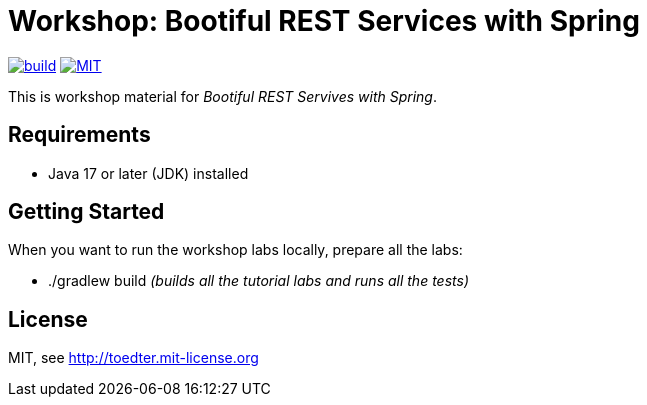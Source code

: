 = Workshop: Bootiful REST Services with Spring

image:https://github.com/toedter/rest-hypermedia-spring-workshop/workflows/Build/badge.svg["build", link="https://github.com/toedter/rest-hypermedia-spring-workshop/actions"]
image:http://img.shields.io/badge/license-MIT-blue.svg["MIT", link="http://toedter.mit-license.org"]

This is workshop material for _Bootiful REST Servives with Spring_.

== Requirements

* Java 17 or later (JDK) installed

== Getting Started

When you want to run the workshop labs locally, prepare all the labs:

* ./gradlew build _(builds all the tutorial labs and runs all the tests)_

== License

MIT, see http://toedter.mit-license.org
